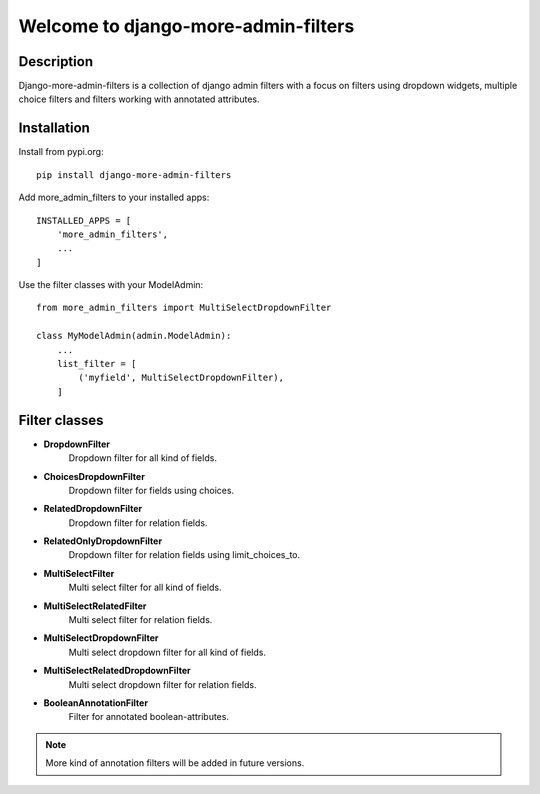 ====================================
Welcome to django-more-admin-filters
====================================

.. image:: https://travis-ci.com/thomst/django-more-admin-filters.svg?branch=master
    :target: https://travis-ci.com/thomst/django-more-admin-filters
    
.. image:: https://coveralls.io/repos/github/thomst/django-more-admin-filters/badge.svg?branch=master
    :target: https://coveralls.io/github/thomst/django-more-admin-filters?branch=master

.. image:: https://img.shields.io/badge/python-3.4%20%7C%203.5%20%7C%203.6%20%7C%203.7%20%7C%203.8-blue
   :target: https://img.shields.io/badge/python-3.4%20%7C%203.5%20%7C%203.6%20%7C%203.7%20%7C%203.8-blue
   :alt: python: 3.4, 3.5, 3.6, 3.7, 3.8

.. image:: https://img.shields.io/badge/django-1.11%20%7C%202.0%20%7C%202.1%20%7C%202.2%20%7C%203.0%20%7C%203.1-orange
   :target: https://img.shields.io/badge/django-1.11%20%7C%202.0%20%7C%202.1%20%7C%202.2%20%7C%203.0%20%7C%203.1-orange
   :alt: django: 1.11, 2.0, 2.1, 2.2, 3.0, 3.1


Description
===========
Django-more-admin-filters is a collection of django admin filters with a focus
on filters using dropdown widgets, multiple choice filters and filters working
with annotated attributes.


Installation
============
Install from pypi.org::

    pip install django-more-admin-filters

Add more_admin_filters to your installed apps::

    INSTALLED_APPS = [
        'more_admin_filters',
        ...
    ]

Use the filter classes with your ModelAdmin::

    from more_admin_filters import MultiSelectDropdownFilter

    class MyModelAdmin(admin.ModelAdmin):
        ...
        list_filter = [
            ('myfield', MultiSelectDropdownFilter),
        ]


Filter classes
==============

* **DropdownFilter**
    Dropdown filter for all kind of fields.
* **ChoicesDropdownFilter**
    Dropdown filter for fields using choices.
* **RelatedDropdownFilter**
    Dropdown filter for relation fields.
* **RelatedOnlyDropdownFilter**
    Dropdown filter for relation fields using limit_choices_to.
* **MultiSelectFilter**
    Multi select filter for all kind of fields.
* **MultiSelectRelatedFilter**
    Multi select filter for relation fields.
* **MultiSelectDropdownFilter**
    Multi select dropdown filter for all kind of fields.
* **MultiSelectRelatedDropdownFilter**
    Multi select dropdown filter for relation fields.
* **BooleanAnnotationFilter**
    Filter for annotated boolean-attributes.


.. note:: More kind of annotation filters will be added in future versions.
